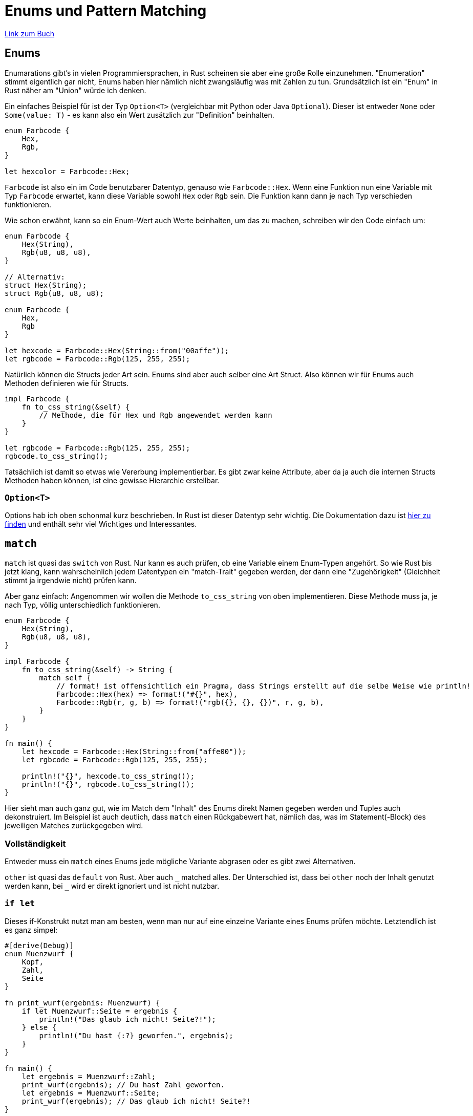 :experimental:
:docdatetime: 2022-10-18T17:56:26+02:00

= Enums und Pattern Matching

https://doc.rust-lang.org/book/ch06-00-enums.html[Link zum Buch]

== Enums

Enumarations gibt's in vielen Programmiersprachen, in Rust scheinen sie aber eine große Rolle einzunehmen. 
"Enumeration" stimmt eigentlich gar nicht, Enums haben hier nämlich nicht zwangsläufig was mit Zahlen zu tun.
Grundsätzlich ist ein "Enum" in Rust näher am "Union" würde ich denken.

Ein einfaches Beispiel für ist der Typ `Option<T>` (vergleichbar mit Python oder Java `Optional`).
Dieser ist entweder `None` oder `Some(value: T)` - es kann also ein Wert zusätzlich zur "Definition" beinhalten.

[source, rust]
----
enum Farbcode {
    Hex,
    Rgb,
}

let hexcolor = Farbcode::Hex;
----

`Farbcode` ist also ein im Code benutzbarer Datentyp, genauso wie `Farbcode::Hex`.
Wenn eine Funktion nun eine Variable mit Typ `Farbcode` erwartet, kann diese Variable sowohl `Hex` oder `Rgb` sein.
Die Funktion kann dann je nach Typ verschieden funktionieren.

Wie schon erwähnt, kann so ein Enum-Wert auch Werte beinhalten, um das zu machen, schreiben wir den Code einfach um:

[source, rust]
----
enum Farbcode {
    Hex(String),
    Rgb(u8, u8, u8),
}

// Alternativ:
struct Hex(String);
struct Rgb(u8, u8, u8);

enum Farbcode {
    Hex,
    Rgb
}

let hexcode = Farbcode::Hex(String::from("00affe"));
let rgbcode = Farbcode::Rgb(125, 255, 255);
----

Natürlich können die Structs jeder Art sein.
Enums sind aber auch selber eine Art Struct.
Also können wir für Enums auch Methoden definieren wie für Structs.

[source, rust]
----
impl Farbcode {
    fn to_css_string(&self) {
        // Methode, die für Hex und Rgb angewendet werden kann
    }
}

let rgbcode = Farbcode::Rgb(125, 255, 255);
rgbcode.to_css_string();
----

Tatsächlich ist damit so etwas wie Vererbung implementierbar. 
Es gibt zwar keine Attribute, aber da ja auch die internen Structs Methoden haben können, ist eine gewisse Hierarchie erstellbar.

=== `Option<T>`

Options hab ich oben schonmal kurz beschrieben.
In Rust ist dieser Datentyp sehr wichtig.
Die Dokumentation dazu ist https://doc.rust-lang.org/std/option/enum.Option.html[hier zu finden] und enthält sehr viel Wichtiges und Interessantes.

== `match`

`match` ist quasi das `switch` von Rust.
Nur kann es auch prüfen, ob eine Variable einem Enum-Typen angehört.
So wie Rust bis jetzt klang, kann wahrscheinlich jedem Datentypen ein "match-Trait" gegeben werden, der dann eine "Zugehörigkeit" (Gleichheit stimmt ja irgendwie nicht) prüfen kann.

Aber ganz einfach: Angenommen wir wollen die Methode `to_css_string` von oben implementieren.
Diese Methode muss ja, je nach Typ, völlig unterschiedlich funktionieren.

[source, rust]
----
enum Farbcode {
    Hex(String),
    Rgb(u8, u8, u8),
}

impl Farbcode {
    fn to_css_string(&self) -> String {
        match self {
            // format! ist offensichtlich ein Pragma, dass Strings erstellt auf die selbe Weise wie println!
            Farbcode::Hex(hex) => format!("#{}", hex),
            Farbcode::Rgb(r, g, b) => format!("rgb({}, {}, {})", r, g, b),
        }
    }
}

fn main() {
    let hexcode = Farbcode::Hex(String::from("affe00"));
    let rgbcode = Farbcode::Rgb(125, 255, 255);

    println!("{}", hexcode.to_css_string());
    println!("{}", rgbcode.to_css_string());
}
----

Hier sieht man auch ganz gut, wie im Match dem "Inhalt" des Enums direkt Namen gegeben werden und Tuples auch dekonstruiert.
Im Beispiel ist auch deutlich, dass `match` einen Rückgabewert hat, nämlich das, was im Statement(-Block) des jeweiligen Matches zurückgegeben wird.

=== Vollständigkeit

Entweder muss ein `match` eines Enums jede mögliche Variante abgrasen oder es gibt zwei Alternativen.

`other` ist quasi das `default` von Rust. 
Aber auch `\_` matched alles.
Der Unterschied ist, dass bei `other` noch der Inhalt genutzt werden kann, bei `_` wird er direkt ignoriert und ist nicht nutzbar.

=== `if let`

Dieses if-Konstrukt nutzt man am besten, wenn man nur auf eine einzelne Variante eines Enums prüfen möchte.
Letztendlich ist es ganz simpel:

[source, rust]
----
#[derive(Debug)]
enum Muenzwurf {
    Kopf,
    Zahl,
    Seite
}

fn print_wurf(ergebnis: Muenzwurf) {
    if let Muenzwurf::Seite = ergebnis {
        println!("Das glaub ich nicht! Seite?!");
    } else {
        println!("Du hast {:?} geworfen.", ergebnis);
    }
}

fn main() {
    let ergebnis = Muenzwurf::Zahl;
    print_wurf(ergebnis); // Du hast Zahl geworfen.
    let ergebnis = Muenzwurf::Seite;
    print_wurf(ergebnis); // Das glaub ich nicht! Seite?!
}
----
